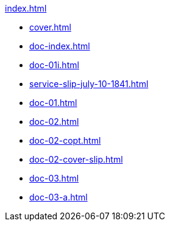 .xref:index.adoc[]
//NLA BU, K 2, A Nr. 689
* xref:cover.adoc[]
* xref:doc-index.adoc[]
* xref:doc-01i.adoc[]
* xref:service-slip-july-10-1841.adoc[]
* xref:doc-01.adoc[]
* xref:doc-02.adoc[]
* xref:doc-02-copt.adoc[]
* xref:doc-02-cover-slip.adoc[]
* xref:doc-03.adoc[]
* xref:doc-03-a.adoc[]
